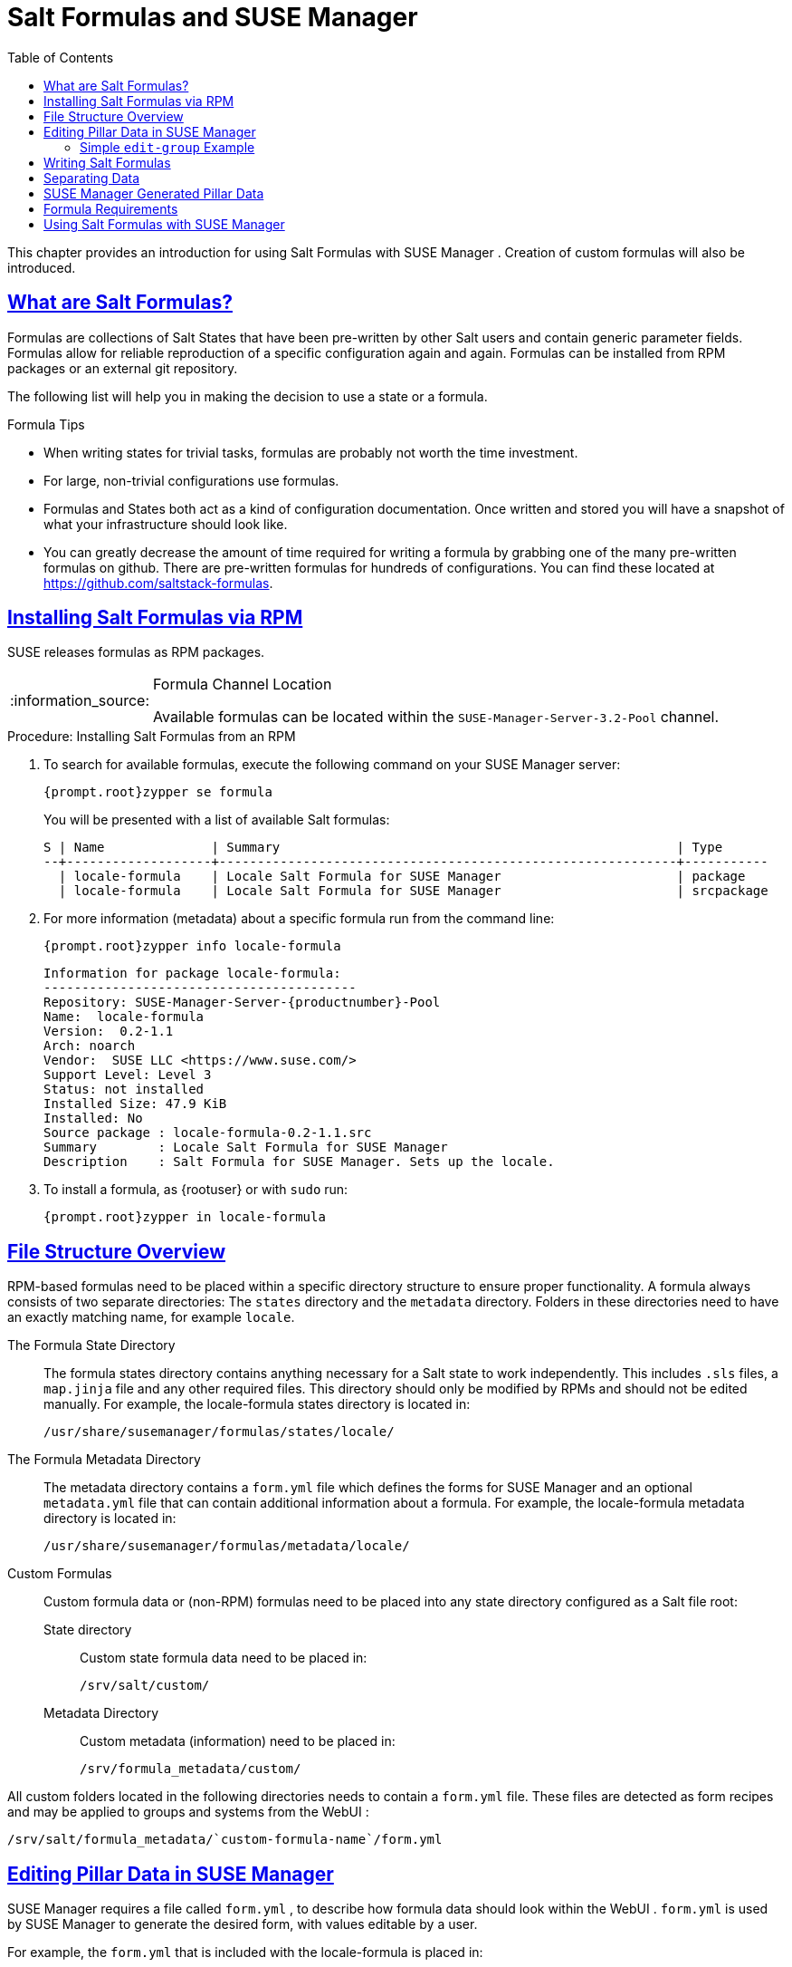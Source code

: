 [[best.practice.salt.formulas.and.forms]]
= Salt Formulas and {susemgr}
ifdef::env-github,backend-html5[]
//Admonitions
:tip-caption: :bulb:
:note-caption: :information_source:
:important-caption: :heavy_exclamation_mark:
:caution-caption: :fire:
:warning-caption: :warning:
:linkattrs:
// SUSE ENTITIES FOR GITHUB
// System Architecture
:zseries: z Systems
:ppc: POWER
:ppc64le: ppc64le
:ipf : Itanium
:x86: x86
:x86_64: x86_64
// Rhel Entities
:rhel: Red Hat Enterprise Linux
:rhnminrelease6: Red Hat Enterprise Linux Server 6
:rhnminrelease7: Red Hat Enterprise Linux Server 7
// SUSE Manager Entities
:susemgr: SUSE Manager
:susemgrproxy: SUSE Manager Proxy
:productnumber: 3.2
:saltversion: 2018.3.0
:webui: WebUI
// SUSE Product Entities
:sles-version: 12
:sp-version: SP3
:jeos: JeOS
:scc: SUSE Customer Center
:sls: SUSE Linux Enterprise Server
:sle: SUSE Linux Enterprise
:slsa: SLES
:suse: SUSE
:ay: AutoYaST
endif::[]
// Asciidoctor Front Matter
:doctype: book
:sectlinks:
:toc: left
:icons: font
:experimental:
:sourcedir: .
:imagesdir: images


This chapter provides an introduction for using Salt Formulas with {susemgr}
.
Creation of custom formulas will also be introduced. 

[[best.practice.salt.formulas.what]]
== What are Salt Formulas?


Formulas are collections of Salt States that have been pre-written by other Salt users and contain generic parameter fields.
Formulas allow for reliable reproduction of a specific configuration again and again.
Formulas can be installed from RPM packages or an external git repository. 

The following list will help you in making the decision to use a state or a formula. 

.Formula Tips
* When writing states for trivial tasks, formulas are probably not worth the time investment. 
* For large, non-trivial configurations use formulas. 
* Formulas and States both act as a kind of configuration documentation. Once written and stored you will have a snapshot of what your infrastructure should look like. 
* You can greatly decrease the amount of time required for writing a formula by grabbing one of the many pre-written formulas on github. There are pre-written formulas for hundreds of configurations. You can find these located at https://github.com/saltstack-formulas. 


[[best.practice.salt.formulas.install]]
== Installing Salt Formulas via RPM

{suse}
releases formulas as RPM packages. 

.Formula Channel Location
[NOTE]
====
Available formulas can be located within the [systemitem]``SUSE-Manager-Server-3.2-Pool``
 channel. 
====

.Procedure: Installing Salt Formulas from an RPM
. To search for available formulas, execute the following command on your {susemgr} server: 
+

----
{prompt.root}zypper se formula
----
+
You will be presented with a list of available Salt formulas: 
+

----
S | Name              | Summary                                                    | Type      
--+-------------------+------------------------------------------------------------+-----------
  | locale-formula    | Locale Salt Formula for SUSE Manager                       | package   
  | locale-formula    | Locale Salt Formula for SUSE Manager                       | srcpackage
----
. For more information (metadata) about a specific formula run from the command line: 
+

----
{prompt.root}zypper info locale-formula
----
+

----
Information for package locale-formula:
-----------------------------------------
Repository: SUSE-Manager-Server-{productnumber}-Pool
Name:  locale-formula
Version:  0.2-1.1
Arch: noarch
Vendor:  SUSE LLC <https://www.suse.com/>
Support Level: Level 3
Status: not installed
Installed Size: 47.9 KiB
Installed: No
Source package : locale-formula-0.2-1.1.src 
Summary        : Locale Salt Formula for SUSE Manager
Description    : Salt Formula for SUSE Manager. Sets up the locale.
----
. To install a formula, as {rootuser} or with [command]``sudo`` run: 
+

----
{prompt.root}zypper in locale-formula
----


[[best.practice.salt.formulas.filedir]]
== File Structure Overview


RPM-based formulas need to be placed within a specific directory structure to ensure proper functionality.
A formula always consists of two separate directories: The [path]``states``
 directory and the [path]``metadata``
 directory.
Folders in these directories need to have an exactly matching name, for example ``locale``. 

The Formula State Directory::
The formula states directory contains anything necessary for a Salt state to work independently.
This includes [path]``.sls``
files, a [path]``map.jinja``
file and any other required files.
This directory should only be modified by RPMs and should not be edited manually.
For example, the [package]#locale-formula#
states directory is located in: 
+

----
/usr/share/susemanager/formulas/states/locale/
----
The Formula Metadata Directory::
The metadata directory contains a [path]``form.yml``
file which defines the forms for {susemgr}
and an optional [path]``metadata.yml``
file that can contain additional information about a formula.
For example, the [package]#locale-formula#
metadata directory is located in: 
+

----
/usr/share/susemanager/formulas/metadata/locale/
----
Custom Formulas::
Custom formula data or (non-RPM) formulas need to be placed into any state directory configured as a Salt file root: 

State directory:::
Custom state formula data need to be placed in: 
+

----
/srv/salt/custom/
----
Metadata Directory:::
Custom metadata (information) need to be placed in: 
+

----
/srv/formula_metadata/custom/
----


All custom folders located in the following directories needs to contain a [path]``form.yml``
 file.
These files are detected as form recipes and may be applied to groups and systems from the {webui}
: 

----
/srv/salt/formula_metadata/`custom-formula-name`/form.yml
----

[[best.practice.salt.formulas.pillar]]
== Editing Pillar Data in {susemgr}

{susemgr}
requires a file called [path]``form.yml``
, to describe how formula data should look within the {webui}
. [path]``form.yml``
 is used by {susemgr}
 to generate the desired form, with values editable by a user. 

For example, the [path]``form.yml``
 that is included with the [package]#locale-formula#
 is placed in: 

----
/usr/share/susemanager/formulas/metadata/locale/form.yml
----


See part of the following [package]#locale-formula#
 example: 

----
# This file is part of locale-formula.
#
# Foobar is free software: you can redistribute it and/or modify
# it under the terms of the GNU General Public License as published by
# the Free Software Foundation, either version 3 of the License, or
# (at your option) any later version.
#
# Foobar is distributed in the hope that it will be useful,
# but WITHOUT ANY WARRANTY; without even the implied warranty of 
# MERCHANTABILITY or FITNESS FOR A PARTICULAR PURPOSE.  See the
# GNU General Public License for more details.
#
# You should have received a copy of the GNU General Public License
# along with Foobar.  If not, see <http://www.gnu.org/licenses/>.

timezone:
  $type: group

  name:
    $type: select
    $values: ["CET",
              "CST6CDT",
              "EET",
              "EST",
              "EST5EDT",
              "GMT",
              "GMT+0",
              "GMT-0",
              "GMT0",
              "Greenwich",
              "HST",
              "MET",
              "MST",
              "MST7MDT",
              "NZ",
              "NZ-CHAT",
              "Navajo",
              "PST8PDT",
              "UCT",
              "UTC",
              "Universal",
              "W-SU",
              "WET",
              "Zulu",
              "Etc/GMT+1",
              "Etc/GMT+2",
              "Etc/GMT+3",
              "Etc/GMT+4",
              "Etc/GMT+5",
              "Etc/GMT+6",
              "Etc/GMT+7",
              "Etc/GMT+8",
              "Etc/GMT+9",
              "Etc/GMT+10",
              "Etc/GMT+11",
              "Etc/GMT+12",
              "Etc/GMT-1",
              "Etc/GMT-2",
              "Etc/GMT-3",
              "Etc/GMT-4",
              "Etc/GMT-5",
              "Etc/GMT-6",
              "Etc/GMT-7",
              "Etc/GMT-8",
              "Etc/GMT-9",
              "Etc/GMT-10",
              "Etc/GMT-11",
              "Etc/GMT-12",
              "Etc/GMT-13",
              "Etc/GMT-14",
              "Etc/GMT",
              "Etc/GMT+0",
              "Etc/GMT-0",
              "Etc/GMT0",
              "Etc/Greenwich",
              "Etc/UCT",
              "Etc/UTC",
              "Etc/Universal",
              "Etc/Zulu"
              ]
    $default: CET

  hardware_clock_set_to_utc:
    $type: boolean
    $default: True
...
----

[path]``form.yml``
 contains additional information that describes how the form for a pillar should look for {susemgr}
.
This information is contained in attributes that always start with a `$` sign. 

.Ignored Values
[IMPORTANT]
====
All values that start with a `$` sign are annotations used to display the UI that users interact with.
These annotations are not part of pillar data itself and are handled as metadata. 
====


The following are valid attributes. 

$type::
The most important attribute is the `$type` attribute.
It defines the type of the pillar value and the form-field that is generated.
The following represent the supported types: 
** `text`
** `password`
** `number`
** `url`
** `email`
** `date`
** `time`
** `datetime`
** `boolean`
** `color`
** `select`
** `group`
** `edit-group`
** `namespace`
** `hidden-group` (obsolete, renamed to ``namespace``) 

+
.Text Attribute
NOTE: The text attribute is the default and does not need to be specified explicitly. 
+


+
Many of these values are self-explanatory: `text` will generate a simple text field, `password` a password field and the `color` type will generate a color picker. 
+
The ``group``, ``edit-group``, and `namespace` (formerly ``hidden-group``) types do not generate an editable field and are used to structure form and pillar data.
The difference between `group` and `namespace` is `group` generates a visible border with a heading, and `namespace` shows nothing visually (and is only used to structure pillar data).  The difference between `group` and `edit-group` is `edit-group` allows to structure and restrict editable fields in a more flexible way.
For example, `edit-group` supports the `$minItems` and `$maxItems` attributes, and thus it simplifies complex and repeatable input structures.
For an `edit-group` example, see <<salt.formulas.ex.edit-group>>. 

$default::
`$default` allows you to specify a default value that is displayed and used, if no other value is entered.
In an `edit-group` it allows to create inital members of the group and populate them with specified data. 

$name::
`$name` allows you to specify the name of a value that is shown in the form.
If this value is not set, the pillar name is used and capitalized without underscores and dashes.
You reference it in the same section with ``${name}``. 

$help and $placeholder::
The `$help` and `$placeholder` attributes are used to give a user a better understanding of what the value should be. `$help` defines the message a user sees when hovering over a field and `$placeholder` displays a gray placeholder text in the field. `$placeholder` may only be used with text fields like text, password, email or date.
It does not make sense to add a placeholder if you also use `$default` as this will hide the placeholder. 

$minItems and $maxItems::
In an ``edit-group``, `$minItems` and `$maxItems` allow you to specify the lowest and highest number the group can occur. 

$itemName::
In an ``edit-group``, `$itemName` allows to define a template for the name to be used for the members of the group. 

$prototype::
In an ``edit-group``, `$prototype` allows to define default (or pre-filled) values for newly added members in the group. 

$scope::
`$scope` allows you to specify a hierarchy level at which a value may be edited.
Possible values are ``system``, `group` and ``readonly``. 
+
The default `$scope: system` allows values to be edited at group and system levels.
A value can be entered for each system but if no value is entered the system will fall back to the group default. 
+
If using ``$scope: group``, a value may only be edited for a group.
On the system level you will be able to see the value, but not edit it. 
+
The `$scope: readonly` option makes a field read-only.
It can be used to show a user data which should be known, but should not be editable.
This option only makes sense in combination with the $default attribute. 

$visibleIf::
`$visibleIf` allows you to show a field or group if a simple condition is met.
A condition always looks similar to the following example: 
+

----
some_group$another_group$my_checkbox == true
----
+
The left part of the above statement is the path to another value, and groups are separated by `$` signs.
The middle section of the command should be either `==` for a value to be equal or `!=` for values that should be not equal.
The last field in the statement can be any value which a field should have or not have. 
+
The field with this attribute associated with it will now be shown only when the condition is met.
In this example the field will be shown only if `my_checkbox` is checked.
The ability to use conditional statements is not limited to check boxes.
It may also be used to check values of select-fields, text-fields etc. 
+
A check box should be structured like the following example: 
+

----
some_group:
  $type: group

  another_group:
    $type: group

      my_checkbox:
        $type: boolean
----
+
By using multiple groups with the attribute, you can allow a user to select an option and show a completely different form, dependant upon the selected value. 
+

.Hidden Values
NOTE: Values from hidden fields may be merged into the pillar data and sent to the minion.
A formula must check the condition again and use the appropriate data.
For example: 

----
show_option:
  $type: checkbox
some_text:
  $visibleIf: show_option == true
----

----
{% if pillar.show_option %}
do_something:
  with: {{ pillar.some_text }}
{% endif %}
----
+


$values::
`$values` can only be used together with ``$type``: select to specify the different options in the select-field. `$values` must be a list of possible values to select.
For example: 
+

----
select_something:
  $type: select
  $values: [“option1”, “option2”]
----
+
Or alternatively: 
+

----
select_something:
  $type: select
  $values:
    - option1
    - option2
----

[[salt.formulas.ex.edit-group]]
=== Simple `edit-group` Example

[[ex.salt.formula.edit-group]]
.Defining Hard Disk Partitions with `edit-group`
====
----
partitions:
  $name: "Hard Disk Partitions"
  $type: "edit-group"
  $minItems: 1
  $maxItems: 4
  $itemName: "Partition ${name}"
  $prototype:
    name:
      $default: "New partition"
    mountpoint:
      $default: "/var"
    size:
      $type: "number"
      $name: "Size in GB"
  $default:
    - name: "Boot"
      mountpoint: "/boot"
    - name: "Root"
      mountpoint: "/"
      size: 5000
----
====


After clicking menu:Add[]
 for one time you will see <<fig-formula-custom-harddisk-partitions>> filled with the default values.
The formula itself is called [path]``hd-partitions``
 and will appear as menu:Hd Partitions[]
 in the {webui}
. 

.`edit-group` Example in the {webui} [[fig-formula-custom-harddisk-partitions]]

image::formula-custom-harddisk-partitions.png[]


To remove definition of a partition click the minus symbol in the title line of an inner group.
When form fields are properly filled confirm with clicking menu:Save Formula[]
 in the upper right corner of the formula. 

[[best.practice.salt.formulas.writing]]
== Writing Salt Formulas


Salt formulas are pre-written Salt states, which may be configured with pillar data.
You can parametrize state files using Jinja.
Jinja allows you to access pillar data by using the following syntax.
(This syntax works best when your uncertain a pillar value exists as it will throw an error): 

----
pillar.some.value
----


When you are sure a pillar exists may also use the following syntax: 

----
salt['pillar.get']('some:value', 'default value')
----


You may also replace the `pillar` value with `grains` (for example, ``grains.some.value``) allowing access to grains. 

Using data this way allows you to make a formula configurable.
The following code snippet will install a package specified in the pillar ``package_name``.
For example: 

----
install_a_package:
  pkg.installed:
    - name: {{ pillar.package_name }}
----


You may also use more complex constructs such as `if/else` and `for-loops` To provide greater functionality.
For Example: 

----
{% if pillar.installSomething %}
something:
  pkg.installed
{% else %}
anotherPackage:
  pkg.installed
{% endif %}
----


Another example: 

----
{% for service in pillar.services %}
start_{{ service }}:
  service.running:
    - name: {{ service }}
{% endfor %}
----


Jinja also provides other helpful functions.
For example, you can iterate over a dictionary: 

----
{% for key, value in some_dictionary.items() %}
do_something_with_{{ key }}: {{ value }}
{% endfor %}
----


You may want to have Salt manage your files (for example, configuration files for a program), and you can change these with pillar data.
For example, the following snippet shows how you can manage a file using Salt: 

----
/etc/my_program/my_program.conf:
  file.managed:
    - source: salt://my_state/files/my_program.conf
    - template: jinja
----


Salt will copy the file [path]``salt-file_roots/my_state/files/my_program.conf``
 on the salt master to [path]``/etc/my_program/my_program.conf``
 on the minion and template it with Jinja.
This allows you to use Jinja in the file, exactly like shown above for states: 

----
some_config_option = {{ pillar.config_option_a }}
----

[[best.practice.salt.formulas.data]]
== Separating Data


It is often a good idea to separate data from a state to increase its flexibility and add re-usability value.
This is often done by writing values into a separate file named [path]``map.jinja``
.
This file should be placed within the same directory as your state files. 

The following example will set `data` to a dictionary with different values, depending on which system the state runs on.
It will also merge data with the pillar using the `some.pillar.data` value so you can access `some.pillar.data.value` by just using ``data.value``. 

You can also choose to override defined values from pillars (for example, by overriding `some.pillar.data.package` in the example). 

----
{% set data = salt['grains.filter_by']({
    'Suse': {
        'package': 'packageA',
        'service': 'serviceA'
    },
    'RedHat': {
        'package': 'package_a',
        'service': 'service_a'
    }
}, merge=salt['pillar.get']('some:pillar:data')) %}
----


After creating a map file like the above example, you can easily maintain compatibility with multiple system types while accessing "deep" pillar data in a simpler way.
Now you can import and use `data` in any file.
For example: 

----
{% from "some_folder/map.jinja" import data with context %}

install_package_a:
  pkg.installed:
    - name: {{ data.package }}
----


You can also define multiple variables by copying the `{% set ...
   %}` statement with different values and then merge it with other pillars.
For example: 

----
{% set server = salt['grains.filter_by']({
    'Suse': {
        'package': 'my-server-pkg'
    }
}, merge=salt['pillar.get']('myFormula:server')) %}
{% set client = salt['grains.filter_by']({
    'Suse': {
        'package': 'my-client-pkg'
    }
}, merge=salt['pillar.get']('myFormula:client')) %}
----


To import multiple variables, separate them with a comma.
For Example: 

----
{% from "map.jinja" import server, client with context %}
----


Formulas utilized with {susemgr}
should follow formula conventions listed in the official documentation: https://docs.saltstack.com/en/latest/topics/development/conventions/formulas.html

[[best.practice.salt.formulas.pillardata]]
== {susemgr} Generated Pillar Data


When pillar data is generated (for example, after applying the highstate) the following external pillar script generates pillar data for packages, group ids, etc.
and includes all pillar data for a system: 

----
/usr/share/susemanager/modules/pillar/suma_minion.py
----


The process is executed as follows: 


. The `suma_minion.py` script starts and finds all formulas for a system (by checking the `group_formulas.json` and `server_formulas.json` files). 
. `suma_minion.py` loads the values for each formula (groups and from the system) and merges them with the highstate (default: if no values are found, a group overrides a system if $scope: group etc.). 
. `suma_minion.py` also includes a list of formulas applied to the system in a pillar named formulas. This structure makes it possible to include states. The top file (in this case specifically generated by the `mgr_master_tops.py` script) includes a state called formulas for each system. This includes the `formulas.sls` file located in: 
+

----
/usr/share/susemanager/formulas/states/
----
+
The content looks similar to the following: 
+

----
include: {{ pillar["formulas"] }}
----
+
This pillar includes all formulas, that are specified in pillar data generated from the external pillar script. 


[[best.practice.salt.formulas.req]]
== Formula Requirements


Formulas should be designed/created directly after a {susemgr}
installation, but if you encounter any issues check the following: 

* The external pillar script (``suma_minion.py``) must include formula data. 
* Data is saved to [path]``/srv/susemanager/formula_data`` and the [path]``pillar`` and [path]``group_pillar`` sub-directories. These should be automatically generated by the server. 
* Formulas must be included for every minion listed in the top file. Currently this process is initiated by the [path]``mgr_master_tops.py`` script which includes the formulas.sls file located in: 
+

----
/usr/share/susemanager/formulas/states/
----
+
This directory must be a salt file root.
File roots are configured on the salt-master ({susemgr}
) located in: 
+

----
/etc/salt/master.d/susemanager.conf
----


[[best.practice.salt.formulas.using]]
== Using Salt Formulas with {susemgr}


The following procedure provides an overview on using Salt Formulas with {susemgr}
. 


. Official formulas may be installed as RPMs. If you have written your own formulas, place the states within [path]``/srv/salt/your-formula-name/`` and the metadata ([path]``form.yml`` and [path]``metadata.yml`` ) in [path]``/srv/formula_metadata/your-formula-name/`` . After installing your formulas they will appear in menu:Salt[Formula Catalog] . 
. To begin using a formula, apply it to a group or system. Apply a formula to a group or system by selecting the menu:Formulas[] tab of a system's details page or system group. From the menu:Formulas[] page you can select any formulas you wish to apply to a group or system. Click the menu:Save[] button to save your changes to the database. 
. After applying one or more formulas to a group or system, additional tabs will become available from the top menu, one for each formula selected. From these tabs you may configure your formulas. 
. When you have finished customizing your formula values you will need to apply the highstate for them to take effect. Applying the highstate will execute the state associated with the formula and configure targeted systems. You can use the menu:Apply Highstate[] button from any formulas page of a group. 
. When a change to any of your values is required or you need to re-apply the formula state because of a failure or bug, change values located on your formula pages and re-apply the highstate. Salt will ensure that only modified values are adjusted and restart or reinstall services only when necessary. 


This conclude your introduction to Salt Formulas.
For additional information, see https://docs.saltstack.com/en/latest/topics/development/conventions/formulas.html. 
